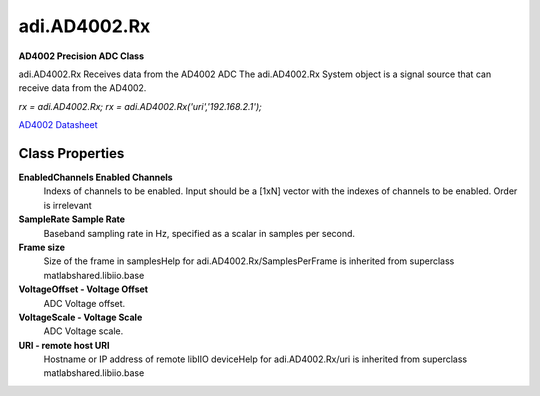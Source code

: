 adi.AD4002.Rx
-------------

**AD4002 Precision ADC Class**

adi.AD4002.Rx Receives data from the AD4002 ADC
The adi.AD4002.Rx System object is a signal source that can receive
data from the AD4002.

`rx = adi.AD4002.Rx;`
`rx = adi.AD4002.Rx('uri','192.168.2.1');`

`AD4002 Datasheet <https://www.analog.com/media/en/technical-documentation/data-sheets/ad4002-4006-4010.pdf>`_

Class Properties
================

**EnabledChannels Enabled Channels**
   Indexs of channels to be enabled. Input should be a [1xN] vector with the indexes of channels to be enabled. Order is irrelevant

**SampleRate Sample Rate**
   Baseband sampling rate in Hz, specified as a scalar in samples per second.

**Frame size**
   Size of the frame in samplesHelp for adi.AD4002.Rx/SamplesPerFrame is inherited from superclass matlabshared.libiio.base

**VoltageOffset - Voltage Offset**
   ADC Voltage offset.

**VoltageScale - Voltage Scale**
   ADC Voltage scale.

**URI - remote host URI**
   Hostname or IP address of remote libIIO deviceHelp for adi.AD4002.Rx/uri is inherited from superclass matlabshared.libiio.base

